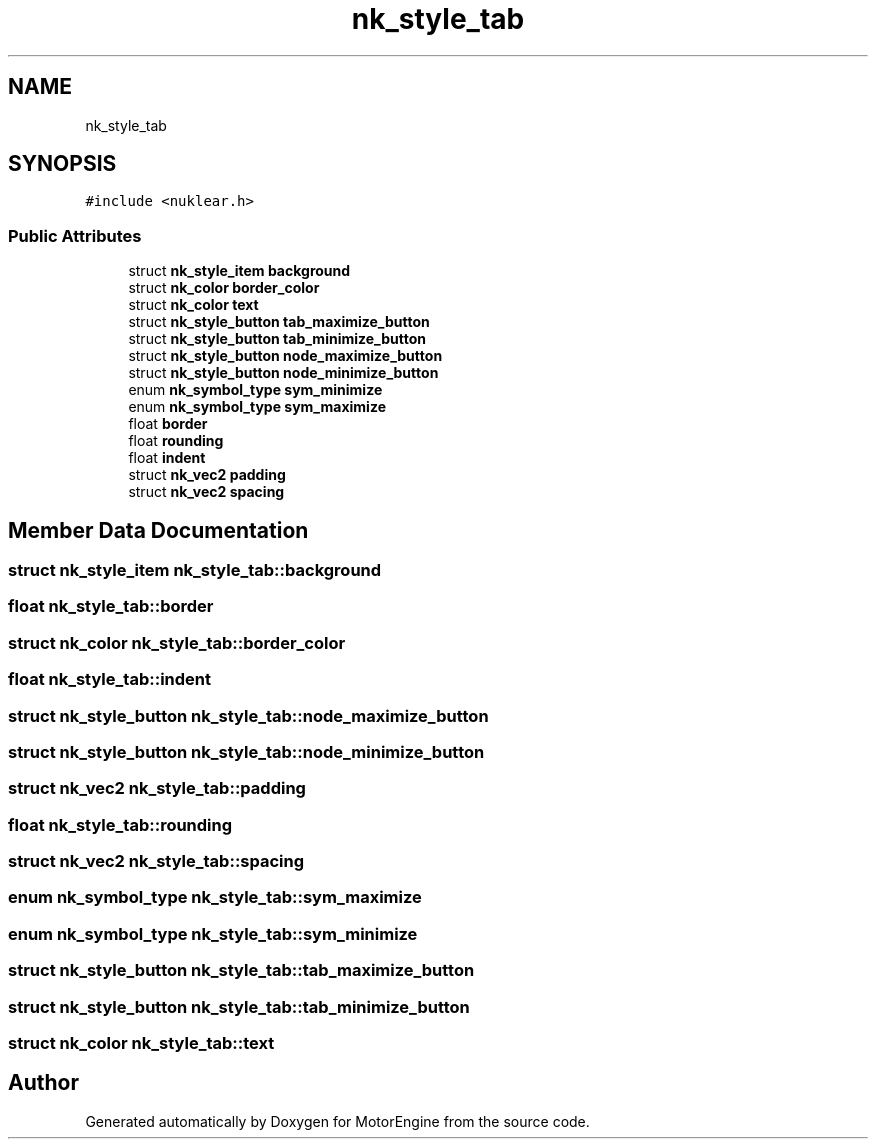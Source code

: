.TH "nk_style_tab" 3 "Mon Apr 3 2023" "Version 0.2.1" "MotorEngine" \" -*- nroff -*-
.ad l
.nh
.SH NAME
nk_style_tab
.SH SYNOPSIS
.br
.PP
.PP
\fC#include <nuklear\&.h>\fP
.SS "Public Attributes"

.in +1c
.ti -1c
.RI "struct \fBnk_style_item\fP \fBbackground\fP"
.br
.ti -1c
.RI "struct \fBnk_color\fP \fBborder_color\fP"
.br
.ti -1c
.RI "struct \fBnk_color\fP \fBtext\fP"
.br
.ti -1c
.RI "struct \fBnk_style_button\fP \fBtab_maximize_button\fP"
.br
.ti -1c
.RI "struct \fBnk_style_button\fP \fBtab_minimize_button\fP"
.br
.ti -1c
.RI "struct \fBnk_style_button\fP \fBnode_maximize_button\fP"
.br
.ti -1c
.RI "struct \fBnk_style_button\fP \fBnode_minimize_button\fP"
.br
.ti -1c
.RI "enum \fBnk_symbol_type\fP \fBsym_minimize\fP"
.br
.ti -1c
.RI "enum \fBnk_symbol_type\fP \fBsym_maximize\fP"
.br
.ti -1c
.RI "float \fBborder\fP"
.br
.ti -1c
.RI "float \fBrounding\fP"
.br
.ti -1c
.RI "float \fBindent\fP"
.br
.ti -1c
.RI "struct \fBnk_vec2\fP \fBpadding\fP"
.br
.ti -1c
.RI "struct \fBnk_vec2\fP \fBspacing\fP"
.br
.in -1c
.SH "Member Data Documentation"
.PP 
.SS "struct \fBnk_style_item\fP nk_style_tab::background"

.SS "float nk_style_tab::border"

.SS "struct \fBnk_color\fP nk_style_tab::border_color"

.SS "float nk_style_tab::indent"

.SS "struct \fBnk_style_button\fP nk_style_tab::node_maximize_button"

.SS "struct \fBnk_style_button\fP nk_style_tab::node_minimize_button"

.SS "struct \fBnk_vec2\fP nk_style_tab::padding"

.SS "float nk_style_tab::rounding"

.SS "struct \fBnk_vec2\fP nk_style_tab::spacing"

.SS "enum \fBnk_symbol_type\fP nk_style_tab::sym_maximize"

.SS "enum \fBnk_symbol_type\fP nk_style_tab::sym_minimize"

.SS "struct \fBnk_style_button\fP nk_style_tab::tab_maximize_button"

.SS "struct \fBnk_style_button\fP nk_style_tab::tab_minimize_button"

.SS "struct \fBnk_color\fP nk_style_tab::text"


.SH "Author"
.PP 
Generated automatically by Doxygen for MotorEngine from the source code\&.
